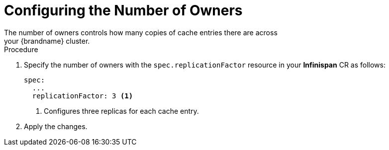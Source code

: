 [id='configuring_owners-{context}']
= Configuring the Number of Owners
The number of owners controls how many copies of cache entries there are across
your {brandname} cluster.

.Procedure

. Specify the number of owners with the `spec.replicationFactor` resource in your **Infinispan** CR as follows:
+
[source,options="nowrap",subs=attributes+]
----
spec:
  ...
  replicationFactor: 3 <1>
----
+
<1> Configures three replicas for each cache entry.
+
. Apply the changes.
